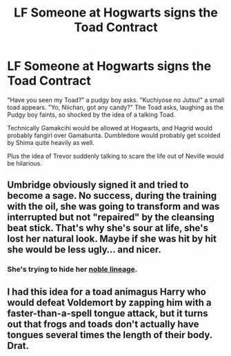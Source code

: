 #+TITLE: LF Someone at Hogwarts signs the Toad Contract

* LF Someone at Hogwarts signs the Toad Contract
:PROPERTIES:
:Author: LittenInAScarf
:Score: 3
:DateUnix: 1554215514.0
:DateShort: 2019-Apr-02
:FlairText: Prompt
:END:
"Have you seen my Toad?" a pudgy boy asks. "Kuchiyose no Jutsu!" a small toad appears. "Yo, Niichan, got any candy?" The Toad asks, laughing as the Pudgy boy faints, so shocked by the idea of a talking Toad.

Technically Gamakcihi would be allowed at Hogwarts, and Hagrid would probably fangirl over Gamabunta. Dumbledore would probably get scolded by Shima quite heavily as well.

Plus the idea of Trevor suddenly talking to scare the life out of Neville would be hilarious.


** Umbridge obviously signed it and tried to become a sage. No success, during the training with the oil, she was going to transform and was interrupted but not "repaired" by the cleansing beat stick. That's why she's sour at life, she's lost her natural look. Maybe if she was hit by hit she would be less ugly... and nicer.
:PROPERTIES:
:Author: MoleOfWar
:Score: 9
:DateUnix: 1554221082.0
:DateShort: 2019-Apr-02
:END:

*** She's trying to hide her [[https://chrono.fandom.com/wiki/Frog][noble lineage]].
:PROPERTIES:
:Author: ForumWarrior
:Score: 1
:DateUnix: 1554228992.0
:DateShort: 2019-Apr-02
:END:


** I had this idea for a toad animagus Harry who would defeat Voldemort by zapping him with a faster-than-a-spell tongue attack, but it turns out that frogs and toads don't actually have tongues several times the length of their body. Drat.
:PROPERTIES:
:Author: Avaday_Daydream
:Score: 1
:DateUnix: 1554269534.0
:DateShort: 2019-Apr-03
:END:
